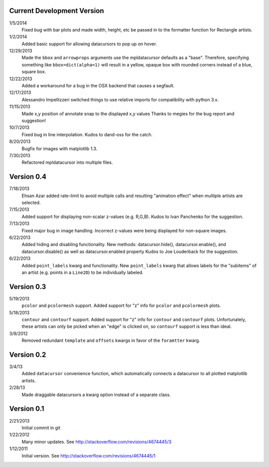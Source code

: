 Current Development Version
---------------------------

1/5/2014
        Fixed bug with bar plots and made width, height, etc be passed in to
        the formatter function for Rectangle artists.

1/2/2014
        Added basic support for allowing datacursors to pop up on hover.

12/29/2013
        Made the ``bbox`` and ``arrowprops`` arguments use the mpldatacursor
        defaults as a "base".  Therefore, specifying something like
        ``bbox=dict(alpha=1)`` will result in a yellow, opaque box with rounded
        corners instead of a blue, square box.

12/22/2013
        Added a workaround for a bug in the OSX backend that causes a segfault.

12/17/2013
        Alessandro Impellizzeri switched things to use relative imports for
        compatibility with python 3.x.

11/15/2013
        Made x,y position of annotate snap to the displayed x,y values
        Thanks to megies for the bug report and suggestion!

10/7/2013
        Fixed bug in line interpolation. Kudos to dand-oss for the catch.

8/20/2013
        Bugfix for images with matplotlib 1.3.

7/30/2013
        Refactored mpldatacursor into multiple files.

Version 0.4
-----------
7/18/2013
        Ehsan Azar added rate-limit to avoid multiple calls and resulting
        "animation effect" when multiple artists are selected. 

7/15/2013
        Added support for displaying non-scalar z-values (e.g. R,G,B).  Kudos
        to Ivan Panchenko for the suggestion.

7/13/2013
        Fixed major bug in image handling. Incorrect z-values were being
        displayed for non-square images. 

6/22/2013
        Added hiding and disabling functionality.  New methods:
        datacursor.hide(), datacursor.enable(), and datacursor.disable() as
        well as datacursor.enabled property Kudos to Joe Louderback for the
        suggestion.

6/22/2013
        Added ``point_labels`` kwarg and functionality.  New ``point_labels``
        kwarg that allows labels for the "subitems" of an artist (e.g. points
        in a ``Line2D``) to be individually labeled.
   
Version 0.3
-----------

5/19/2013
        ``pcolor`` and ``pcolormesh`` support.  Added support for "z" info for
        ``pcolor`` and ``pcolormesh`` plots.

5/18/2013
        ``contour`` and ``contourf`` support.  Added support for "z" info for
        ``contour`` and ``contourf`` plots.  Unfortunately, these artists can
        only be picked when an "edge" is clicked on, so ``contourf`` support is
        less than ideal.

3/9/2012
        Removed redundant ``template`` and ``offsets`` kwargs in favor of the
        ``foramtter`` kwarg.

Version 0.2
-----------

3/4/13
        Added ``datacursor`` convenience function, which automatically connects
        a datacursor to all plotted matplotlib artists.

2/28/13
        Made draggable datacursors a kwarg option instead of a separate class.

Version 0.1
-----------

2/21/2013
        Initial commit in git

1/22/2012
        Many minor updates.
        See http://stackoverflow.com/revisions/4674445/3

1/12/2011
        Initial version.
        See http://stackoverflow.com/revisions/4674445/1
